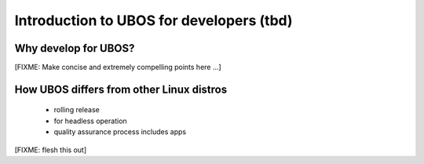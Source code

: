 Introduction to UBOS for developers (tbd)
=========================================

Why develop for UBOS?
---------------------

[FIXME: Make concise and extremely compelling points here ...]


How UBOS differs from other Linux distros
-----------------------------------------

 * rolling release
 * for headless operation
 * quality assurance process includes apps

[FIXME: flesh this out]
